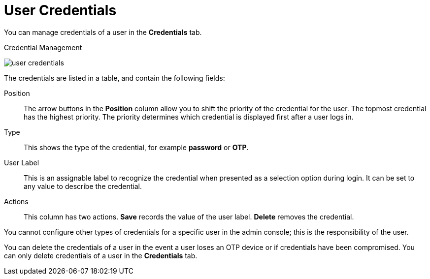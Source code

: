 [id="ref-user-credentials_{context}"]
= User Credentials

You can manage credentials of a user in the *Credentials* tab. 

.Credential Management
image:{project_images}/user-credentials.png[]

The credentials are listed in a table, and contain the following fields:

Position::
   The arrow buttons in the *Position* column allow you to shift the priority of the credential for the user. The topmost credential has the highest priority. The priority determines which credential is displayed first after a user logs in.

Type::
   This shows the type of the credential, for example *password* or *OTP*.

User Label::
   This is an assignable label to recognize the credential when presented as a selection option during login. It can be set to any value to describe the
   credential.

Actions::
   This column has two actions. *Save* records the value of the user label. *Delete* removes the credential.


You cannot configure other types of credentials for a specific user in the admin console; this is the responsibility of the user.

You can delete the credentials of a user in the event a user loses an OTP device or if credentials have been compromised. You can only delete credentials of a user in the *Credentials* tab. 

